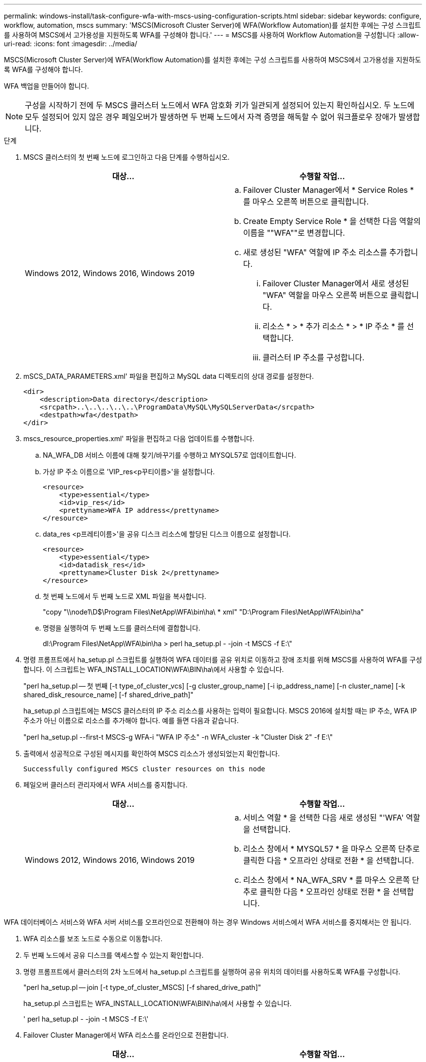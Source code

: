 ---
permalink: windows-install/task-configure-wfa-with-mscs-using-configuration-scripts.html 
sidebar: sidebar 
keywords: configure, workflow, automation, mscs 
summary: 'MSCS(Microsoft Cluster Server)에 WFA(Workflow Automation)를 설치한 후에는 구성 스크립트를 사용하여 MSCS에서 고가용성을 지원하도록 WFA를 구성해야 합니다.' 
---
= MSCS를 사용하여 Workflow Automation을 구성합니다
:allow-uri-read: 
:icons: font
:imagesdir: ../media/


[role="lead"]
MSCS(Microsoft Cluster Server)에 WFA(Workflow Automation)를 설치한 후에는 구성 스크립트를 사용하여 MSCS에서 고가용성을 지원하도록 WFA를 구성해야 합니다.

WFA 백업을 만들어야 합니다.


NOTE: 구성을 시작하기 전에 두 MSCS 클러스터 노드에서 WFA 암호화 키가 일관되게 설정되어 있는지 확인하십시오. 두 노드에 모두 설정되어 있지 않은 경우 페일오버가 발생하면 두 번째 노드에서 자격 증명을 해독할 수 없어 워크플로우 장애가 발생합니다.

.단계
. MSCS 클러스터의 첫 번째 노드에 로그인하고 다음 단계를 수행하십시오.
+
[cols="2*"]
|===
| 대상... | 수행할 작업... 


 a| 
Windows 2012, Windows 2016, Windows 2019
 a| 
.. Failover Cluster Manager에서 * Service Roles * 를 마우스 오른쪽 버튼으로 클릭합니다.
.. Create Empty Service Role * 을 선택한 다음 역할의 이름을 ""WFA""로 변경합니다.
.. 새로 생성된 "WFA" 역할에 IP 주소 리소스를 추가합니다.
+
... Failover Cluster Manager에서 새로 생성된 "WFA" 역할을 마우스 오른쪽 버튼으로 클릭합니다.
... 리소스 * > * 추가 리소스 * > * IP 주소 * 를 선택합니다.
... 클러스터 IP 주소를 구성합니다.




|===
. mSCS_DATA_PARAMETERS.xml' 파일을 편집하고 MySQL data 디렉토리의 상대 경로를 설정한다.
+
[listing]
----
<dir>
    <description>Data directory</description>
    <srcpath>..\..\..\..\..\ProgramData\MySQL\MySQLServerData</srcpath>
    <destpath>wfa</destpath>
</dir>
----
. mscs_resource_properties.xml' 파일을 편집하고 다음 업데이트를 수행합니다.
+
.. NA_WFA_DB 서비스 이름에 대해 찾기/바꾸기를 수행하고 MYSQL57로 업데이트합니다.
.. 가상 IP 주소 이름으로 'VIP_res<p꾸티이름>'을 설정합니다.
+
[listing]
----
<resource>
    <type>essential</type>
    <id>vip_res</id>
    <prettyname>WFA IP address</prettyname>
</resource>
----
.. data_res <p프레티이름>'을 공유 디스크 리소스에 할당된 디스크 이름으로 설정합니다.
+
[listing]
----
<resource>
    <type>essential</type>
    <id>datadisk_res</id>
    <prettyname>Cluster Disk 2</prettyname>
</resource>
----
.. 첫 번째 노드에서 두 번째 노드로 XML 파일을 복사합니다.
+
"copy "\\node1\D$\Program Files\NetApp\WFA\bin\ha\ * xml" "D:\Program Files\NetApp\WFA\bin\ha"

.. 명령을 실행하여 두 번째 노드를 클러스터에 결합합니다.
+
dl:\Program Files\NetApp\WFA\bin\ha > perl ha_setup.pl - -join -t MSCS -f E:\"



. 명령 프롬프트에서 ha_setup.pl 스크립트를 실행하여 WFA 데이터를 공유 위치로 이동하고 장애 조치를 위해 MSCS를 사용하여 WFA를 구성합니다. 이 스크립트는 WFA_INSTALL_LOCATION\WFA\BIN\ha\에서 사용할 수 있습니다.
+
"perl ha_setup.pl -- 첫 번째 [-t type_of_cluster_vcs] [-g cluster_group_name] [-i ip_address_name] [-n cluster_name] [-k shared_disk_resource_name] [-f shared_drive_path]"

+
ha_setup.pl 스크립트에는 MSCS 클러스터의 IP 주소 리소스를 사용하는 입력이 필요합니다. MSCS 2016에 설치할 때는 IP 주소, WFA IP 주소가 아닌 이름으로 리소스를 추가해야 합니다. 예를 들면 다음과 같습니다.

+
"perl ha_setup.pl --first-t MSCS-g WFA-i "WFA IP 주소" -n WFA_cluster -k "Cluster Disk 2" -f E:\"

. 출력에서 성공적으로 구성된 메시지를 확인하여 MSCS 리소스가 생성되었는지 확인합니다.
+
[listing]
----
Successfully configured MSCS cluster resources on this node
----
. 페일오버 클러스터 관리자에서 WFA 서비스를 중지합니다.
+
[cols="2*"]
|===
| 대상... | 수행할 작업... 


 a| 
Windows 2012, Windows 2016, Windows 2019
 a| 
.. 서비스 역할 * 을 선택한 다음 새로 생성된 "'WFA' 역할을 선택합니다.
.. 리소스 창에서 * MYSQL57 * 을 마우스 오른쪽 단추로 클릭한 다음 * 오프라인 상태로 전환 * 을 선택합니다.
.. 리소스 창에서 * NA_WFA_SRV * 를 마우스 오른쪽 단추로 클릭한 다음 * 오프라인 상태로 전환 * 을 선택합니다.


|===


WFA 데이터베이스 서비스와 WFA 서버 서비스를 오프라인으로 전환해야 하는 경우 Windows 서비스에서 WFA 서비스를 중지해서는 안 됩니다.

. WFA 리소스를 보조 노드로 수동으로 이동합니다.
. 두 번째 노드에서 공유 디스크를 액세스할 수 있는지 확인합니다.
. 명령 프롬프트에서 클러스터의 2차 노드에서 ha_setup.pl 스크립트를 실행하여 공유 위치의 데이터를 사용하도록 WFA를 구성합니다.
+
"perl ha_setup.pl -- join [-t type_of_cluster_MSCS] [-f shared_drive_path]"

+
ha_setup.pl 스크립트는 WFA_INSTALL_LOCATION\WFA\BIN\ha\에서 사용할 수 있습니다.

+
' perl ha_setup.pl - -join -t MSCS -f E:\'

. Failover Cluster Manager에서 WFA 리소스를 온라인으로 전환합니다.
+
[cols="2*"]
|===
| 대상... | 수행할 작업... 


 a| 
Windows 2012, Windows 2016, Windows 2019
 a| 
.. 새로 생성된 ""WFA" 역할을 마우스 오른쪽 버튼으로 클릭한 다음 * Start Role * 을 선택합니다. 역할은 실행 중 상태여야 하며 개별 리소스는 온라인 상태여야 합니다.


|===
. MSCS 클러스터의 두 번째 노드로 수동으로 전환합니다.
. WFA 서비스가 클러스터의 두 번째 노드에서 제대로 시작되는지 확인합니다.

